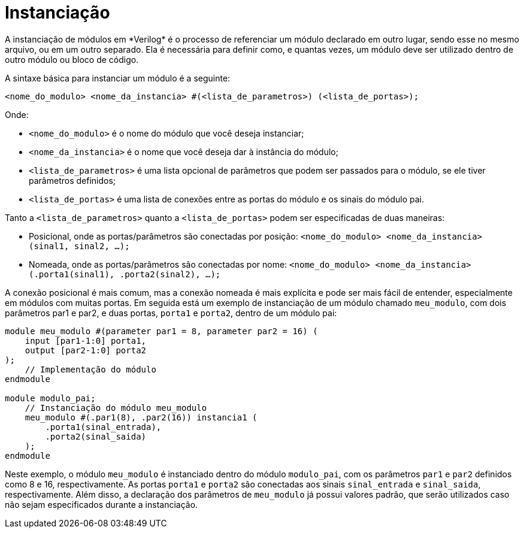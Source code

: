 = Instanciação
A instanciação de módulos em *Verilog* é o processo de referenciar um módulo declarado em outro lugar, sendo esse no mesmo arquivo, ou em um outro separado. Ela é necessária para definir como, e quantas vezes, um módulo deve ser utilizado dentro de outro módulo ou bloco de código.

A sintaxe básica para instanciar um módulo é a seguinte:
```
<nome_do_modulo> <nome_da_instancia> #(<lista_de_parametros>) (<lista_de_portas>);
```
Onde:

* `<nome_do_modulo>` é o nome do módulo que você deseja instanciar;
* `<nome_da_instancia>` é o nome que você deseja dar à instância do módulo;
* `<lista_de_parametros>` é uma lista opcional de parâmetros que podem ser passados para o módulo, se ele tiver parâmetros definidos;
* `<lista_de_portas>` é uma lista de conexões entre as portas do módulo e os sinais do módulo pai.

Tanto a `<lista_de_parametros>` quanto a `<lista_de_portas>` podem ser especificadas de duas maneiras:

* Posicional, onde as portas/parâmetros são conectadas por posição: `<nome_do_modulo> <nome_da_instancia> (sinal1, sinal2, ...);`
* Nomeada, onde as portas/parâmetros são conectadas por nome: `<nome_do_modulo> <nome_da_instancia> (.porta1(sinal1), .porta2(sinal2), ...);`

A conexão posicional é mais comum, mas a conexão nomeada é mais explícita e pode ser mais fácil de entender, especialmente em módulos com muitas portas.
Em seguida está um exemplo de instanciação de um módulo chamado `meu_modulo`, com dois parâmetros par1 e par2, e duas portas, `porta1` e `porta2`, dentro de um módulo pai:
[source, verilog]
----
module meu_modulo #(parameter par1 = 8, parameter par2 = 16) (
    input [par1-1:0] porta1,
    output [par2-1:0] porta2
);
    // Implementação do módulo
endmodule

module modulo_pai;
    // Instanciação do módulo meu_modulo
    meu_modulo #(.par1(8), .par2(16)) instancia1 (
        .porta1(sinal_entrada),
        .porta2(sinal_saida)
    );
endmodule
----

Neste exemplo, o módulo `meu_modulo` é instanciado dentro do módulo `modulo_pai`, com os parâmetros `par1` e `par2` definidos como 8 e 16, respectivamente. As portas `porta1` e `porta2` são conectadas aos sinais `sinal_entrada` e `sinal_saida`, respectivamente.
Além disso, a declaração dos parâmetros de `meu_modulo` já possui valores padrão, que serão utilizados caso não sejam especificados durante a instanciação.
